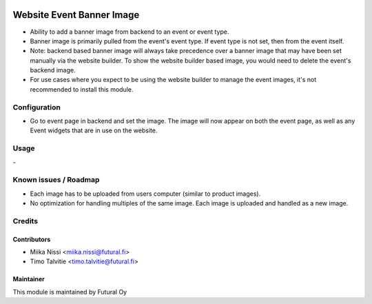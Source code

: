 .. image:: https://img.shields.io/badge/licence-AGPL--3-blue.svg
   :target: http://www.gnu.org/licenses/agpl-3.0-standalone.html
   :alt: License: AGPL-3

==========================
Website Event Banner Image
==========================
* Ability to add a banner image from backend to an event or event type.
* Banner image is primarily pulled from the event's event type. If event
  type is not set, then from the event itself.
* Note: backend based banner image will always take precedence over a banner
  image that may have been set manually via the website builder. To show the website builder
  based image, you would need to delete the event's backend image.
* For use cases where you expect to be using the website builder to manage the event images,
  it's not recommended to install this module.

Configuration
=============
* Go to event page in backend and set the image. The image will now appear on
  both the event page, as well as any Event widgets that are in use on the website.

Usage
=====
\-

Known issues / Roadmap
======================
- Each image has to be uploaded from users computer (similar to product images).
- No optimization for handling multiples of the same image. Each image is uploaded and handled as a new image.

Credits
=======

Contributors
------------

* Miika Nissi <miika.nissi@futural.fi>
* Timo Talvitie <timo.talvitie@futural.fi>

Maintainer
----------

.. image:: https://futural.fi/templates/tawastrap/images/logo.png
   :alt: Futural Oy
   :target: https://futural.fi/

This module is maintained by Futural Oy
